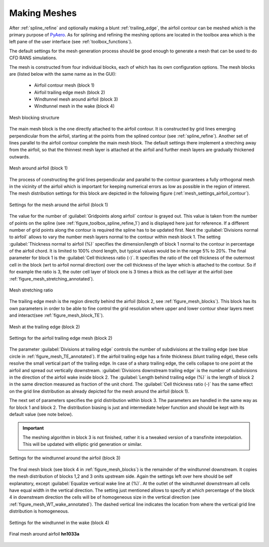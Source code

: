 .. make a label for this file
.. _meshing:

Making Meshes
=============

After :ref:`spline_refine` and optionally making a blunt :ref:`trailing_edge`, the airfoil contour can be meshed which is the primary purpose of `PyAero <index.html>`_. As for splining and refining the meshing options are located in the toolbox area which is the left pane of the user interface (see :ref:`toolbox_functions`).

The default settings for the mesh generation process should be good enough to generate a mesh that can be used to do CFD RANS simulations.

The mesh is constructed from four individual blocks, each of which has its own configuration options.
The mesh blocks are (listed below with the same name as in the GUI):
  - Airfoil contour mesh (block 1)
  - Airfoil trailing edge mesh (block 2)
  - Windtunnel mesh around airfoil (block 3)
  - Windtunnel mesh in the wake (block 4)

.. _figure_mesh_blocks:
.. figure::  images/mesh_blocks.png
   :align:   center
   :target:  _images/mesh_blocks.png
   :name: MeshBlocks

   Mesh blocking structure

The main mesh block is the one directly attached to the airfoil contour. It is constructed by grid lines emerging perpendicular from the airfoil, starting at the points from the splined contour (see :ref:`spline_refine`). Another set of lines parallel to the airfoil contour complete the main mesh block. The default settings there implement a streching away from the airfoil, so that the thinnest mesh layer is attached at the airfoil and further mesh layers are gradually thickened outwards.

.. _figure_mesh_block_1:
.. figure::  images/mesh_block1bb.gif
   :align:   center
   :target:  _images/mesh_block1bb.gif
   :name: MeshBlock1

   Mesh around airfoil (block 1)

The process of constructing the grid lines perpendicular and parallel to the contour guarantees a fully orthogonal mesh in the vicinity of the airfoil which is important for keeping numerical errors as low as possible in the region of interest. The mesh distribution settings for this block are depicted in the following figure (:ref:`mesh_settings_airfoil_contour`).

.. _mesh_settings_airfoil_contour:
.. figure::  images/mesh_settings_airfoil_contour.png
   :align:   center
   :target:  _images/mesh_settings_airfoil_contour.png
   :name: SettingsAirfoilContour

   Settings for the mesh around the airfoil (block 1)

The value for the number of :guilabel:`Gridpoints along airfoil` contour is grayed out. This value is taken from the number of points on the spline (see :ref:`figure_toolbox_spline_refine_1`) and is displayed here just for reference. If a different number of grid points along the contour is required the spline has to be updated first. Next the :guilabel:`Divisions normal to airfoil` allows to vary the number mesh layers normal to the contour within mesh block 1. The setting :guilabel:`Thickness normal to airfoil (%)` specifies the dimension/length of block 1 normal to the contour in percentage of the airfoil chord. It is limited to 100% chord length, but typical values would be in the range 5% to 20%. The final parameter for block 1 is the :guilabel:`Cell thickness ratio (-)`. It specifies the ratio of the cell thickness of the outermost cell in the block (wrt to airfoil normal direction) over the cell thickness of the layer which is attached to the contour. So if for example the ratio is 3, the outer cell layer of block one is 3 times a thick as the cell layer at the airfoil (see :ref:`figure_mesh_stretching_annotated`).

.. _figure_mesh_stretching_annotated:
.. figure::  images/mesh_stretching_annotated.png
   :align:   center
   :target:  _images/mesh_stretching_annotated.png
   :name: mesh_stretching_annotated

   Mesh stretching ratio

The trailing edge mesh is the region directly behind the airfoil (block 2, see :ref:`figure_mesh_blocks`). This block has its own parameters in order to be able to fine control the grid resolution where upper and lower contour shear layers meet and interact(see :ref:`figure_mesh_block_TE`).

.. _figure_mesh_TE_annotated:
.. figure::  images/mesh_TE_annotated.gif
   :align:   center
   :target:  _images/mesh_TE_annotated.gif
   :name: mesh_TE_annotated

   Mesh at the trailing edge (block 2)

.. _mesh_settings_TE:
.. figure::  images/mesh_settings_TE.png
   :align:   center
   :target:  _images/mesh_settings_TE.png
   :name: SettingsTrailingEdge

   Settings for the airfoil trailing edge mesh (block 2)

The parameter :guilabel:`Divisions at trailing edge` controls the number of subdivisions at the trailing edge (see blue circle in :ref:`figure_mesh_TE_annotated`). If the airfoil trailing edge has a finite thickness (blunt trailing edge), these cells resolve the small vertical part of the trailing edge. In case of a sharp trailing edge, the cells collapse to one point at the airfoil and spread out vertically downstream. :guilabel:`Divisions downstream trailing edge` is the number of subdivisions in the direction of the airfoil wake inside block 2.  The :guilabel:`Length behind trailing edge (%)` is the length of block 2 in the same direction measured as fraction of the unit chord. The :guilabel:`Cell thickness ratio (-)` has the same effect on the grid line distribution as already depicted for the mesh around the airfoil (block 1).

The next set of parameters specifies the grid distribution within block 3. The parameters are handled in the same way as for block 1 and block 2. The distribution biasing is just and intermediate helper function and should be kept with its default value (see note below).

.. important::
   The meshing algorithm in block 3 is not finished, rather it is a tweaked version of a transfinite interpolation. This will be updated with elliptic grid generation or similar.

.. _mesh_settings_WT_airfoil:
.. figure::  images/mesh_settings_WT_airfoil.png
   :align:   center
   :target:  _images/mesh_settings_WT_airfoil.png
   :name: SettingsWtAirfoil

   Settings for the windtunnel around the airfoil (block 3)

The final mesh block (see block 4 in :ref:`figure_mesh_blocks`) is the remainder of the windtunnel downstream. It copies the mesh distribution of blocks 1,2 and 3 onits upstream side. Again the settings left over here should be self explanatory, except :guilabel:`Equalize vertical wake line at (%)`. At the outlet of the windtunnel downstrream all cells have equal width in the vertical direction. The setting just mentioned allows to specify at which percentage of the block 4 in downstream direction the cells will be of homogeneous size in the vertical direction (see :ref:`figure_mesh_WT_wake_annotated`). The dashed vertical line indicates the location from where the vertical grid line distribution is homogeneous.

.. _mesh_settings_WT_wake:
.. figure::  images/mesh_settings_WT_wake.png
   :align:   center
   :target:  _images/mesh_settings_WT_wake.png
   :name: SettingsWtWake

   Settings for the windtunnel in the wake (block 4)

.. _figure_mesh_WT_wake_annotated:
.. figure::  images/mesh_WT_wake_annotated.gif
   :align:   center
   :target:  _images/mesh_WT_wake_annotated.gif
   :name: mesh_WT_wake_annotated

   Mesh block 4 - equalizing trailing edge grid line distribution


 The following figure shows the final mesh of an example airfoil (**hn1033a**).

.. _figure_complete_mesh:
.. figure::  images/complete_mesh.gif
   :align:   center
   :target:  _images/complete_mesh.gif
   :name: complete_mesh

   Final mesh around airfoil **hn1033a**

   
